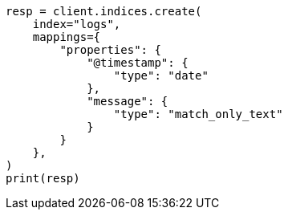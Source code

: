 // This file is autogenerated, DO NOT EDIT
// mapping/types/match-only-text.asciidoc:26

[source, python]
----
resp = client.indices.create(
    index="logs",
    mappings={
        "properties": {
            "@timestamp": {
                "type": "date"
            },
            "message": {
                "type": "match_only_text"
            }
        }
    },
)
print(resp)
----
